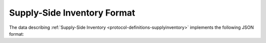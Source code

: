.. _protocol-synchronization-supplyinventory-format:

Supply-Side Inventory Format
----------------------------

The data describing :ref:`Supply-Side Inventory <protocol-definitions-supplyinventory>` implements the following JSON format:
